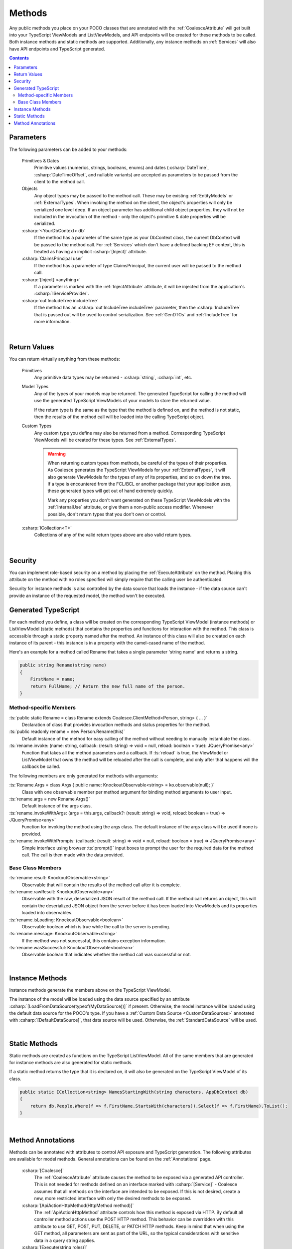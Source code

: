 
.. _ModelMethods:

Methods
=======

Any public methods you place on your POCO classes that are annotated with the :ref:`CoalesceAttribute` will get built into your TypeScript ViewModels and ListViewModels, and API endpoints will be created for these methods to be called. Both instance methods and static methods are supported. Additionally, any instance methods on :ref:`Services` will also have API endpoints and TypeScript generated.

.. contents:: Contents
    :local:


Parameters
----------

The following parameters can be added to your methods:

    Primitives & Dates
        Primitive values (numerics, strings, booleans, enums) and dates (:csharp:`DateTime`, :csharp:`DateTimeOffset`, and nullable variants) are accepted as parameters to be passed from the client to the method call. 
    Objects
        Any object types may be passed to the method call. These may be existing :ref:`EntityModels` or :ref:`ExternalTypes`. When invoking the method on the client, the object's properties will only be serialized one level deep. If an object parameter has additional child object properties, they will not be included in the invocation of the method - only the object's primitive & date properties will be serialized.
    :csharp:`<YourDbContext> db`
        If the method has a parameter of the same type as your DbContext class, the current DbContext will be passed to the method call. For :ref:`Services` which don't have a defined backing EF context, this is treated as having an implicit :csharp:`[Inject]` attribute.
    :csharp:`ClaimsPrincipal user`
        If the method has a parameter of type ClaimsPrincipal, the current user will be passed to the method call.
    :csharp:`[Inject] <anything>`
        If a parameter is marked with the :ref:`InjectAttribute` attribute, it will be injected from the application's :csharp:`IServiceProvider`.
    :csharp:`out IncludeTree includeTree`
        If the method has an :csharp:`out IncludeTree includeTree` parameter, then the :csharp:`IncludeTree` that is passed out will be used to control serialization. See :ref:`GenDTOs` and :ref:`IncludeTree` for more information.

|

Return Values
-------------

You can return virtually anything from these methods:

    Primitives
        Any primitive data types may be returned - :csharp:`string`, :csharp:`int`, etc.
    Model Types
        Any of the types of your models may be returned. The generated TypeScript for calling the method will use the generated TypeScript ViewModels of your models to store the returned value.

        If the return type is the same as the type that the method is defined on, and the method is not static, then the results of the method call will be loaded into the calling TypeScript object.
    Custom Types
        Any custom type you define may also be returned from a method. Corresponding TypeScript ViewModels will be created for these types. See :ref:`ExternalTypes`.

        .. warning::
            When returning custom types from methods, be careful of the types of their properties. As Coalesce generates the TypeScript ViewModels for your :ref:`ExternalTypes`, it will also generate ViewModels for the types of any of its properties, and so on down the tree. If a type is encountered from the FCL/BCL or another package that your application uses, these generated types will get out of hand extremely quickly.

            Mark any properties you don't want generated on these TypeScript ViewModels with the :ref:`InternalUse` attribute, or give them a non-public access modifier. Whenever possible, don't return types that you don't own or control.
    :csharp:`ICollection<T>`
        Collections of any of the valid return types above are also valid return types.
        


|

Security
--------

You can implement role-based security on a method by placing the :ref:`ExecuteAttribute` on the method. Placing this attribute on the method with no roles specified will simply require that the calling user be authenticated. 

Security for instance methods is also controlled by the data source that loads the instance - if the data source can't provide an instance of the requested model, the method won't be executed.

.. _ModelMethodTypeScript:

Generated TypeScript
--------------------

For each method you define, a class will be created on the corresponding TypeScript ViewModel (instance methods) or ListViewModel (static methods) that contains the properties and functions for interaction with the method. This class is accessible through a static property named after the method. An instance of this class will also be created on each instance of its parent - this instance is in a property with the camel-cased name of the method.

Here's an example for a method called Rename that takes a single parameter 'string name' and returns a string.

.. code-block:: c#

        public string Rename(string name)
        {
            FirstName = name;
            return FullName; // Return the new full name of the person.
        }

Method-specific Members
.......................

:ts:`public static Rename = class Rename extends Coalesce.ClientMethod<Person, string> { ... }`
    Declaration of class that provides invocation methods and status properties for the method.
:ts:`public readonly rename = new Person.Rename(this)`
    Default instance of the method for easy calling of the method without needing to manually instantiate the class.
:ts:`rename.invoke: (name: string, callback: (result: string) => void = null, reload: boolean = true): JQueryPromise<any>`
    Function that takes all the method parameters and a callback. If :ts:`reload` is true, the ViewModel or ListViewModel that owns the method will be reloaded after the call is complete, and only after that happens will the callback be called.

The following members are only generated for methods with arguments:

:ts:`Rename.Args = class Args { public name: KnockoutObservable<string> = ko.observable(null); }`
    Class with one observable member per method argument for binding method arguments to user input.
:ts:`rename.args = new Rename.Args()`
    Default instance of the args class.
:ts:`rename.invokeWithArgs: (args = this.args, callback?: (result: string) => void, reload: boolean = true) => JQueryPromise<any>`
    Function for invoking the method using the args class. The default instance of the args class will be used if none is provided.
:ts:`rename.invokeWithPrompts: (callback: (result: string) => void = null, reload: boolean = true) => JQueryPromise<any>`
    Simple interface using browser :ts:`prompt()` input boxes to prompt the user for the required data for the method call. The call is then made with the data provided.

Base Class Members
..................

:ts:`rename.result: KnockoutObservable<string>`
    Observable that will contain the results of the method call after it is complete.
:ts:`rename.rawResult: KnockoutObservable<any>`
    Observable with the raw, deserialized JSON result of the method call. If the method call returns an object, this will contain the deserialized JSON object from the server before it has been loaded into ViewModels and its properties loaded into observables.
:ts:`rename.isLoading: KnockoutObservable<boolean>`
    Observable boolean which is true while the call to the server is pending.
:ts:`rename.message: KnockoutObservable<string>`
    If the method was not successful, this contains exception information.
:ts:`rename.wasSuccessful: KnockoutObservable<boolean>`
    Observable boolean that indicates whether the method call was successful or not.

|

Instance Methods
----------------

Instance methods generate the members above on the TypeScript ViewModel.

The instance of the model will be loaded using the data source specified by an attribute :csharp:`[LoadFromDataSource(typeof(MyDataSource))]` if present. Otherwise, the model instance will be loaded using the default data source for the POCO's type. If you have a :ref:`Custom Data Source <CustomDataSources>` annotated with :csharp:`[DefaultDataSource]`, that data source will be used. Otherwise, the :ref:`StandardDataSource` will be used.

| 

Static Methods
--------------

Static methods are created as functions on the TypeScript ListViewModel. All of the same members that are generated for instance methods are also generated for static methods.

If a static method returns the type that it is declared on, it will also be generated on the TypeScript ViewModel of its class.

.. code-block:: c#

    public static ICollection<string> NamesStartingWith(string characters, AppDbContext db)
    {
        return db.People.Where(f => f.FirstName.StartsWith(characters)).Select(f => f.FirstName).ToList();
    }

| 

Method Annotations
------------------

Methods can be annotated with attributes to control API exposure and TypeScript generation. The following attributes are available for model methods. General annotations can be found on the :ref:`Annotations` page.

    :csharp:`[Coalesce]`
        The :ref:`CoalesceAttribute` attribute causes the method to be exposed via a generated API controller. This is not needed for methods defined on an interface marked with :csharp:`[Service]` - Coalesce assumes that all methods on the interface are intended to be exposed. If this is not desired, create a new, more restricted interface with only the desired methods to be exposed.

    :csharp:`[ApiActionHttpMethod(HttpMethod method)]`
        The :ref:`ApiActionHttpMethod` attribute controls how this method is exposed via HTTP. By default all controller method actions use the POST HTTP method. This behavior can be overridden with this attribute to use GET, POST, PUT, DELETE, or PATCH HTTP methods. Keep in mind that when using the GET method, all parameters are sent as part of the URL, so the typical considerations with sensitive data in a query string applies.

    :csharp:`[Execute(string roles)]`
        The :ref:`ExecuteAttribute` attribute specifies which roles can execute this method from the generated API controller.

    :csharp:`[Hidden(Areas area)]`
        The :ref:`HiddenAttribute` attribute allows for hiding this method on the admin pages both for list/card views and the editor.
           
    :csharp:`[LoadFromDataSource(Type dataSourceType)]`
        The :ref:`LoadFromDataSourceAttribute` attribute specifies that the targeted model instance method should load the instance it is called on from the specified data source when invoked from an API endpoint. By default, whatever the default data source for the model's type will be used.
    
        
        
       

